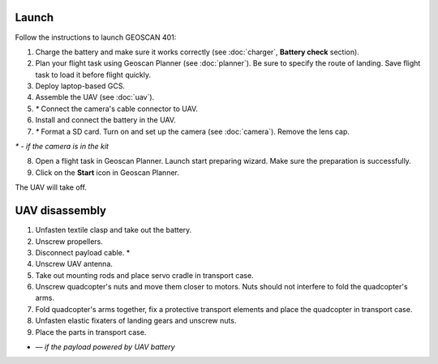 Launch
=========

Follow the instructions to launch GEOSCAN 401:

1) Charge the battery and make sure it works correctly (see :doc:`charger`, **Battery check** section).
2) Plan your flight task using Geoscan Planner (see :doc:`planner`). Be sure to specify the route of landing. Save flight task to load it before flight quickly.
3) Deploy laptop-based GCS.
4) Assemble the UAV (see :doc:`uav`).
5) `*`  Connect the camera's cable connector to UAV.
6) Install and connect the battery in the UAV.
7) `*` Format a SD card. Turn on and set up the camera (see :doc:`camera`). Remove the lens cap.

`*` - *if the camera is in the kit*

8) Open a flight task in Geoscan Planner. Launch start preparing wizard. Make sure the preparation is successfully.
9) Click on the **Start** icon in Geoscan Planner.


The UAV will take off.


UAV disassembly
==========================================================

1) Unfasten textile clasp and take out the battery.
2) Unscrew propellers.
3) Disconnect payload cable. *
4) Unscrew UAV antenna.
5) Take out mounting rods and place servo cradle in transport case.
6) Unscrew quadcopter's nuts and move them closer to motors. Nuts should not interfere to fold the quadcopter's arms.
7) Fold quadcopter's arms together, fix a protective transport elements and place the quadcopter in transport case.
8) Unfasten elastic fixaters of landing gears and unscrew nuts.
9) Place the parts in transport case.

* — *if the payload powered by UAV battery*